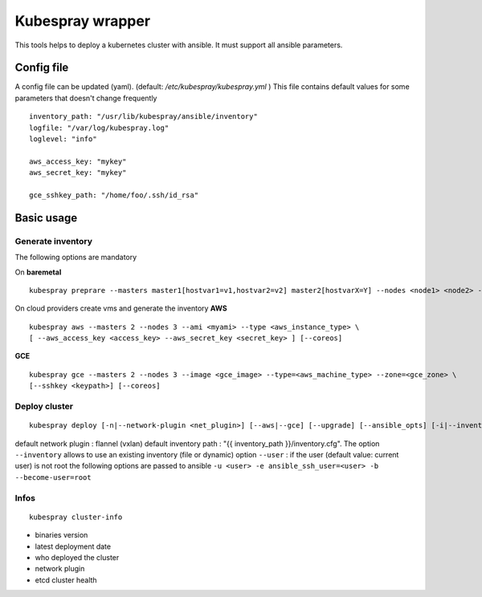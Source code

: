 Kubespray wrapper
=================

This tools helps to deploy a kubernetes cluster with ansible. It must
support all ansible parameters.

Config file
-----------

A config file can be updated (yaml). (default:
*/etc/kubespray/kubespray.yml* ) This file contains default values for
some parameters that doesn't change frequently

::

    inventory_path: "/usr/lib/kubespray/ansible/inventory"
    logfile: "/var/log/kubespray.log"
    loglevel: "info"

    aws_access_key: "mykey"
    aws_secret_key: "mykey"

    gce_sshkey_path: "/home/foo/.ssh/id_rsa"

Basic usage
-----------

Generate inventory
~~~~~~~~~~~~~~~~~~

The following options are mandatory

On **baremetal**

::

    kubespray preprare --masters master1[hostvar1=v1,hostvar2=v2] master2[hostvarX=Y] --nodes <node1> <node2> --etcd node1[hostvar1=v1] [--coreos]

On cloud providers create vms and generate the inventory **AWS**

::

    kubespray aws --masters 2 --nodes 3 --ami <myami> --type <aws_instance_type> \
    [ --aws_access_key <access_key> --aws_secret_key <secret_key> ] [--coreos]

**GCE**

::

    kubespray gce --masters 2 --nodes 3 --image <gce_image> --type=<aws_machine_type> --zone=<gce_zone> \
    [--sshkey <keypath>] [--coreos]

Deploy cluster
~~~~~~~~~~~~~~

::

    kubespray deploy [-n|--network-plugin <net_plugin>] [--aws|--gce] [--upgrade] [--ansible_opts] [-i|--inventory <inventory>] [-u|--user <ssh_user>]

default network plugin : flannel (vxlan) default inventory path : "{{
inventory\_path }}/inventory.cfg". The option ``--inventory`` allows to
use an existing inventory (file or dynamic) option ``--user`` : if the
user (default value: current user) is not root the following options are
passed to ansible
``-u <user> -e ansible_ssh_user=<user> -b --become-user=root``

Infos
~~~~~

::

    kubespray cluster-info

-  binaries version
-  latest deployment date
-  who deployed the cluster
-  network plugin
-  etcd cluster health
